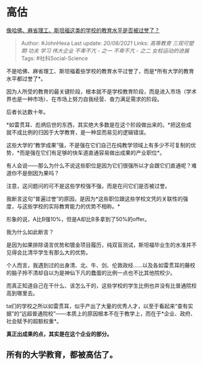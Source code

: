 * 高估
  :PROPERTIES:
  :CUSTOM_ID: 高估
  :END:

[[https://www.zhihu.com/question/358250805/answer/2064873323][像哈佛、麻省理工、斯坦福这类的学校的教育水平是否被过誉了？]]

#+BEGIN_QUOTE
  Author: #JohnHexa Last update: /20/08/2021/ Links: [[高等教育]]
  [[三观可塑期]] [[功夫]] [[学习]] [[伟大企业]] [[不卑不亢 - 之一]]
  [[不卑不亢 - 之二]] [[女权运动的进展]] Tags: #社科Social-Science
#+END_QUOTE

不是哈佛、麻省理工、斯坦福着些学校的教育水平过誉了，而是*所有大学的教育水平都过誉了*。

因为人所受的教育的最关键阶段，根本就不是学校教育阶段，而是进入市场（学术界也是一种市场）、在市场上努力自我经营、奋力满足需求的阶段。

后者长达数十年。

*如雷贯耳、彪炳后世的东西，其实绝大多数是在这个阶段做出来的。*把这些成就不成比例的归因于大学教育，是一种显而易见的逻辑错误。

这些大学的“教学成果”强，不是强在它们自己在纯教学领域上有多少不可复制的优势，*而是强在它们有足够的快车道直通容易做出成果的产业职位*。

有人会说------那么为什么不说这些职位是因为它们很强所以才会跟它们直通呢？难道你不是倒因为果吗？

注意，这问题问的可不是这些学校强不强，而是在问它们是否被过誉。

我断言这句“普遍过誉”的原因，是因为*这些职位跟这些学校文凭的关联性的强度，与这些学校的实际教育能力的优势不相称。*

形象的说，A比B强10%，但是A却比B多拿到了50%的offer。

我为什么如此断言？

是因为如果排除语言优势和镀金项目履历，纯双盲测试，斯坦福毕业生的水准并不见得会比清华学生有那么大的优势。

个人而言，我遇到过的出身清、北、牛、剑、伦敦政经......以及各如雷贯耳的藤校的脑子拎不清却自以为是神仙下凡的蠢蛋的比例一点也不比其他院校少。

而真正知道自己在干什么、该怎么干的，这些学校的学生比例也并没有比普通院校高到哪里去。

ta们的学校之所以如雷贯耳，似乎产出了大量的优秀人才，以至于看起来“查有实据”的“远超普通院校”------本质上的原因根本不在于教学上，而在于*企业、政府、社会赋予的超额权重*。

*真正出成果的点，其实是在这个企业的部分。*

** *所有的大学教育，都被高估了。*
   :PROPERTIES:
   :CUSTOM_ID: 所有的大学教育都被高估了
   :END:
